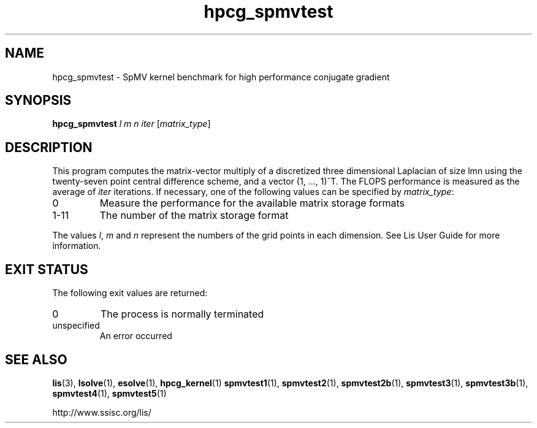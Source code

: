 .TH hpcg_spmvtest 1 "26 Mar 2014" "Man Page" "Utility Commands"

.SH NAME

hpcg_spmvtest \- SpMV kernel benchmark for high performance conjugate gradient

.SH SYNOPSIS

\fBhpcg_spmvtest\fR \fIl m n iter\fR [\fImatrix_type\fR]

.SH DESCRIPTION

This program computes the matrix-vector multiply of a discretized 
three dimensional Laplacian of size lmn using the twenty-seven point 
central difference scheme, and a vector (1, ..., 1)^T. The FLOPS 
performance is measured as the average of \fIiter\fR iterations. 
If necessary, one of the following values can be specified by \fImatrix_type\fR:
.IP "0"
Measure the performance for the available matrix storage formats
.IP "1-11"
The number of the matrix storage format
.PP
The values \fIl\fR, \fIm\fR and \fIn\fR represent the numbers of the grid points in each dimension.
See Lis User Guide for more information.

.SH EXIT STATUS

The following exit values are returned:
.IP "0"
The process is normally terminated
.IP "unspecified"
An error occurred

.SH SEE ALSO

.BR lis (3),
.BR lsolve (1),
.BR esolve (1),
.BR hpcg_kernel (1)
.BR spmvtest1 (1),
.BR spmvtest2 (1),
.BR spmvtest2b (1),
.BR spmvtest3 (1),
.BR spmvtest3b (1),
.BR spmvtest4 (1),
.BR spmvtest5 (1)
.PP
http://www.ssisc.org/lis/

